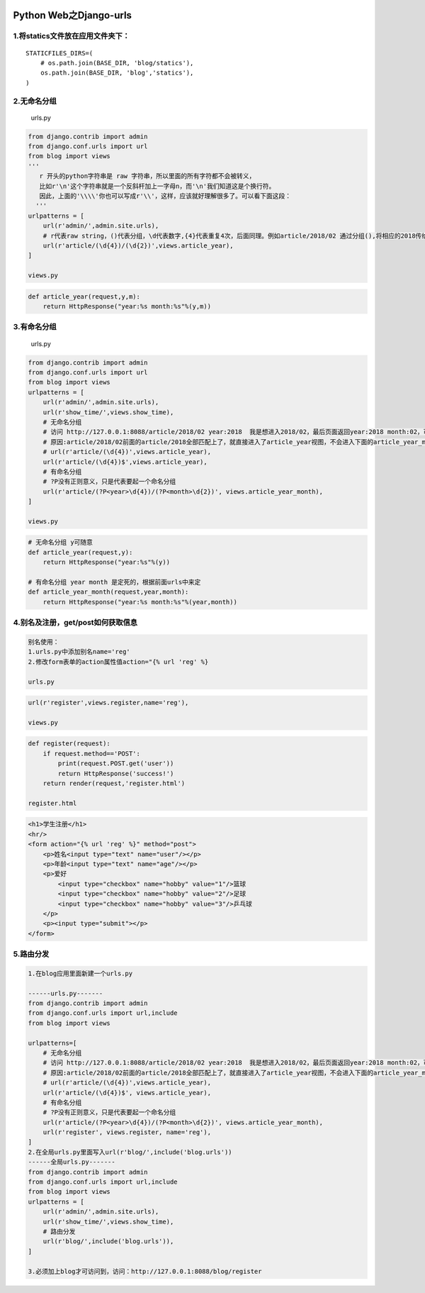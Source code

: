 .. figure:: http://p20tr36iw.bkt.clouddn.com/urls.jpg
   :alt: 

Python Web之Django-urls
=======================

1.将statics文件放在应用文件夹下：
---------------------------------

::

    STATICFILES_DIRS=(
        # os.path.join(BASE_DIR, 'blog/statics'),
        os.path.join(BASE_DIR, 'blog','statics'),
    )

2.无命名分组
------------

    urls.py

.. code:: python

    from django.contrib import admin
    from django.conf.urls import url
    from blog import views
    '''
       r 开头的python字符串是 raw 字符串，所以里面的所有字符都不会被转义，
       比如r'\n'这个字符串就是一个反斜杆加上一字母n，而'\n'我们知道这是个换行符。
       因此，上面的'\\\\'你也可以写成r'\\'，这样，应该就好理解很多了。可以看下面这段：
      '''
    urlpatterns = [
        url(r'admin/',admin.site.urls),
        # r代表raw string，()代表分组，\d代表数字,{4}代表重复4次，后面同理。例如article/2018/02 通过分组(),将相应的2018传给相应视图函数的参数year，02传给相应试图的month。
        url(r'article/(\d{4})/(\d{2})',views.article_year),
    ]

    views.py

.. code:: python

    def article_year(request,y,m):
        return HttpResponse("year:%s month:%s"%(y,m))

3.有命名分组
------------

    urls.py

.. code:: python

    from django.contrib import admin
    from django.conf.urls import url
    from blog import views
    urlpatterns = [
        url(r'admin/',admin.site.urls),
        url(r'show_time/',views.show_time),
        # 无命名分组
        # 访问 http://127.0.0.1:8088/article/2018/02 year:2018  我是想进入2018/02，最后页面返回year:2018 month:02，可却返回了year:2018
        # 原因:article/2018/02前面的article/2018全部匹配上了，就直接进入了article_year视图，不会进入下面的article_year_month。此时正则匹配出加一个$，表示结尾，此时就不会出现上述情况了。
        # url(r'article/(\d{4})',views.article_year),
        url(r'article/(\d{4})$',views.article_year),
        # 有命名分组
        # ?P没有正则意义，只是代表要起一个命名分组
        url(r'article/(?P<year>\d{4})/(?P<month>\d{2})', views.article_year_month),
    ]

    views.py

.. code:: python

    # 无命名分组 y可随意
    def article_year(request,y):
        return HttpResponse("year:%s"%(y))

    # 有命名分组 year month 是定死的，根据前面urls中来定
    def article_year_month(request,year,month):
        return HttpResponse("year:%s month:%s"%(year,month))

4.别名及注册，get/post如何获取信息
----------------------------------

.. code:: python

    别名使用：
    1.urls.py中添加别名name='reg'
    2.修改form表单的action属性值action="{% url 'reg' %}

    urls.py

.. code:: python

    url(r'register',views.register,name='reg'),

    views.py

.. code:: python

    def register(request):
        if request.method=='POST':
            print(request.POST.get('user'))
            return HttpResponse('success!')
        return render(request,'register.html')

    register.html

.. code:: html

    <h1>学生注册</h1>
    <hr/>
    <form action="{% url 'reg' %}" method="post">
        <p>姓名<input type="text" name="user"/></p>
        <p>年龄<input type="text" name="age"/></p>
        <p>爱好
            <input type="checkbox" name="hobby" value="1"/>篮球
            <input type="checkbox" name="hobby" value="2"/>足球
            <input type="checkbox" name="hobby" value="3"/>乒乓球
        </p>
        <p><input type="submit"></p>
    </form>

5.路由分发
----------

.. code:: python

    1.在blog应用里面新建一个urls.py

    ------urls.py-------
    from django.contrib import admin
    from django.conf.urls import url,include
    from blog import views

    urlpatterns=[
        # 无命名分组
        # 访问 http://127.0.0.1:8088/article/2018/02 year:2018  我是想进入2018/02，最后页面返回year:2018 month:02，可却返回了year:2018
        # 原因:article/2018/02前面的article/2018全部匹配上了，就直接进入了article_year视图，不会进入下面的article_year_month。此时正则匹配出加一个$，表示结尾，此时就不会出现上述情况了。
        # url(r'article/(\d{4})',views.article_year),
        url(r'article/(\d{4})$', views.article_year),
        # 有命名分组
        # ?P没有正则意义，只是代表要起一个命名分组
        url(r'article/(?P<year>\d{4})/(?P<month>\d{2})', views.article_year_month),
        url(r'register', views.register, name='reg'),
    ]
    2.在全局urls.py里面写入url(r'blog/',include('blog.urls'))
    ------全局urls.py-------
    from django.contrib import admin
    from django.conf.urls import url,include
    from blog import views
    urlpatterns = [
        url(r'admin/',admin.site.urls),
        url(r'show_time/',views.show_time),
        # 路由分发
        url(r'blog/',include('blog.urls')),
    ]

    3.必须加上blog才可访问到，访问：http://127.0.0.1:8088/blog/register

